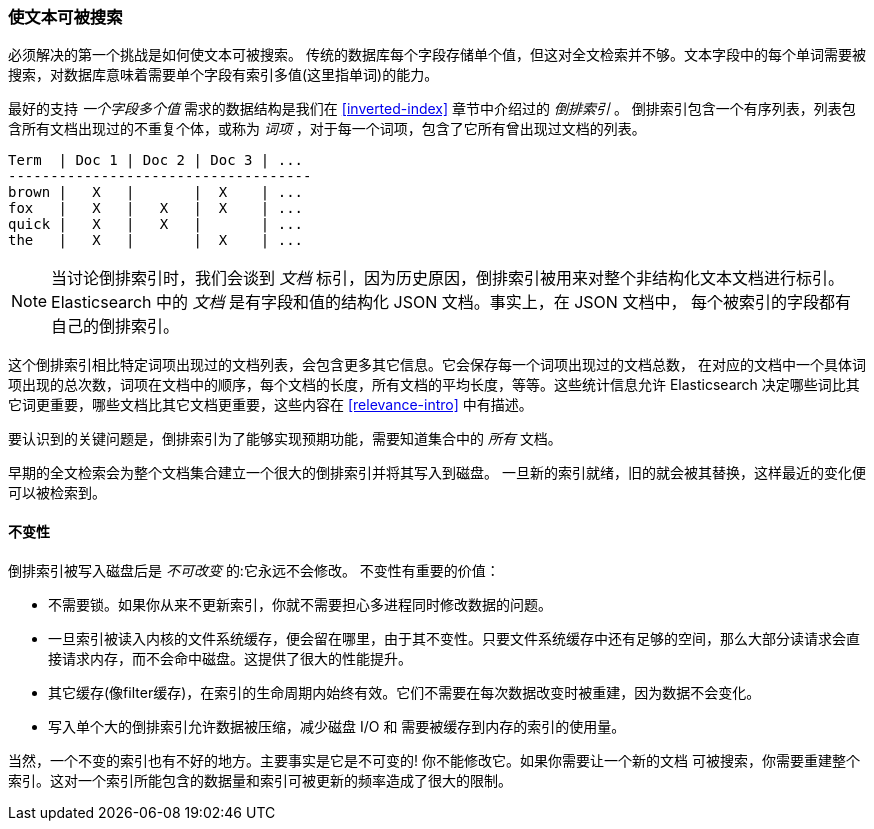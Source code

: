 [[making-text-searchable]]
=== 使文本可被搜索

必须解决的第一个挑战是如何((("text", "making it searchable")))使文本可被搜索。
传统的数据库每个字段存储单个值，但这对全文检索并不够。文本字段中的每个单词需要被搜索，对数据库意味着需要单个字段有索引多值(这里指单词)的能力。

最好的支持 _一个字段多个值_ 需求的数据结构((("inverted index")))是我们在 <<inverted-index>> 章节中介绍过的 _倒排索引_ 。
倒排索引包含一个有序列表，列表包含所有文档出现过的不重复个体，或称为 _词项_ ，对于每一个词项，包含了它所有曾出现过文档的列表。


     Term  | Doc 1 | Doc 2 | Doc 3 | ...
     ------------------------------------
     brown |   X   |       |  X    | ...
     fox   |   X   |   X   |  X    | ...
     quick |   X   |   X   |       | ...
     the   |   X   |       |  X    | ...


[NOTE]
====
当讨论倒排索引时，我们会谈到 _文档_ 标引，因为历史原因，倒排索引被用来对整个非结构化文本文档进行标引。
Elasticsearch 中的 _文档_ 是有字段和值的结构化 JSON 文档。事实上，在 JSON 文档中，
每个被索引的字段都有自己的倒排索引。
====


这个倒排索引相比特定词项出现过的文档列表，会包含更多其它信息。它会保存每一个词项出现过的文档总数，
在对应的文档中一个具体词项出现的总次数，词项在文档中的顺序，每个文档的长度，所有文档的平均长度，等等。这些统计信息允许
Elasticsearch 决定哪些词比其它词更重要，哪些文档比其它文档更重要，这些内容在 <<relevance-intro>> 中有描述。

要认识到的关键问题是，倒排索引为了能够实现预期功能，需要知道集合中的 _所有_ 文档。


早期的全文检索会为整个文档集合建立一个很大的倒排索引并将其写入到磁盘。
一旦新的索引就绪，旧的就会被其替换，这样最近的变化便可以被检索到。

[role="pagebreak-before"]
==== 不变性

倒排索引被写入磁盘后是 _不可改变_ 的:它永远不会修改。((("inverted index","immutability")))
不变性有重要的价值：

* 不需要锁。如果你从来不更新索引，你就不需要担心多进程同时修改数据的问题。

* 一旦索引被读入内核的文件系统缓存，便会留在哪里，由于其不变性。只要文件系统缓存中还有足够的空间，那么大部分读请求会直接请求内存，而不会命中磁盘。这提供了很大的性能提升。

* 其它缓存(像filter缓存)，在索引的生命周期内始终有效。它们不需要在每次数据改变时被重建，因为数据不会变化。

* 写入单个大的倒排索引允许数据被压缩，减少磁盘 I/O 和 需要被缓存到内存的索引的使用量。


当然，一个不变的索引也有不好的地方。主要事实是它是不可变的! 你不能修改它。如果你需要让一个新的文档
可被搜索，你需要重建整个索引。这对一个索引所能包含的数据量和索引可被更新的频率造成了很大的限制。
